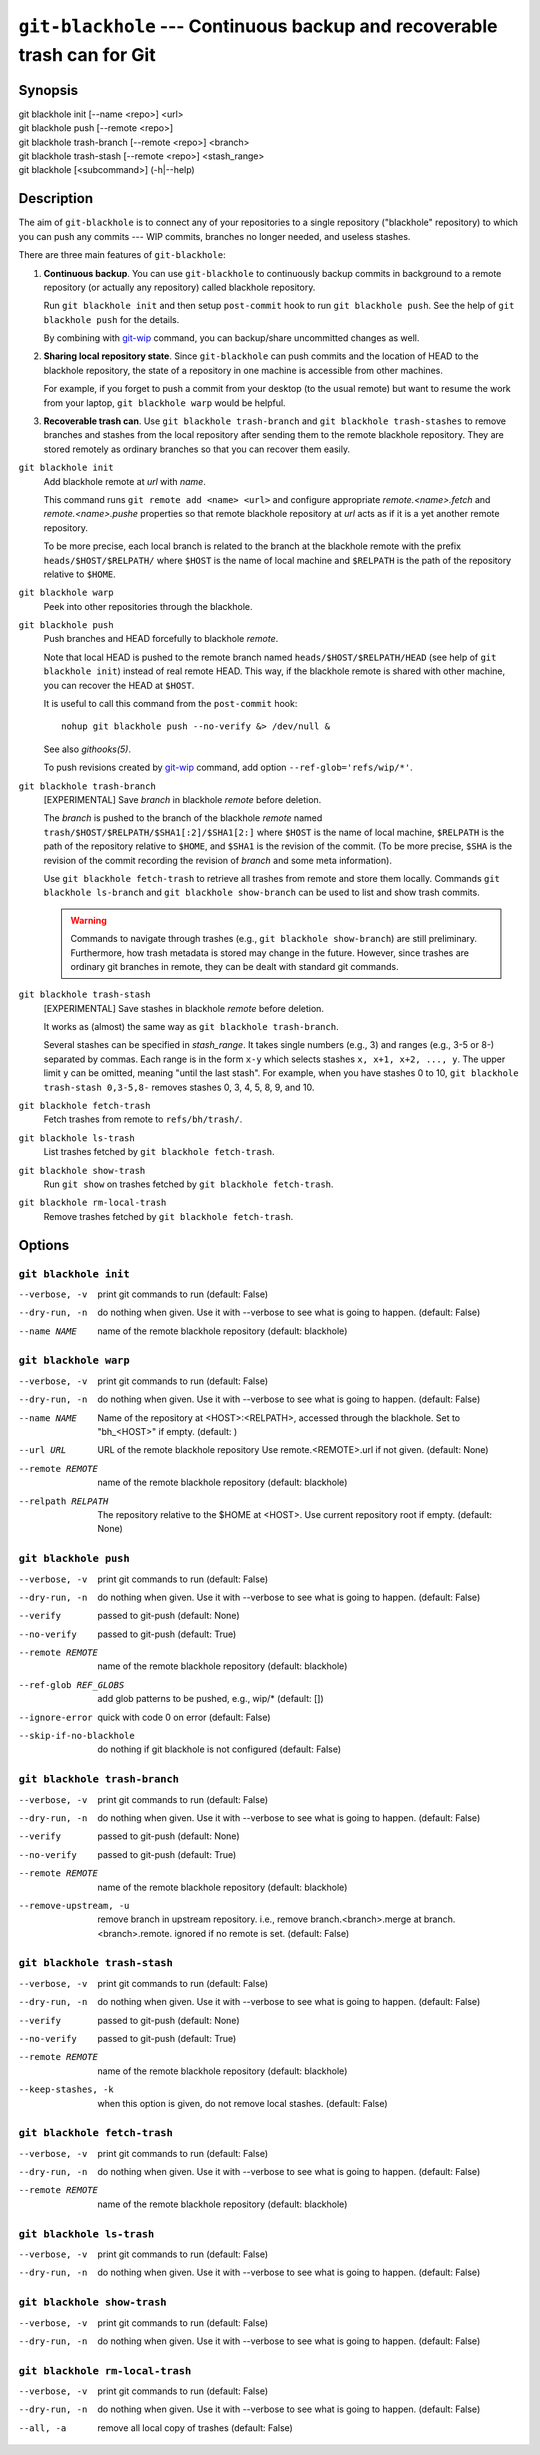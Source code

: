 ===========================================================================
 ``git-blackhole`` --- Continuous backup and recoverable trash can for Git
===========================================================================

|build-status| |coveralls|

Synopsis
========

| git blackhole init [--name <repo>] <url>
| git blackhole push [--remote <repo>]
| git blackhole trash-branch [--remote <repo>] <branch>
| git blackhole trash-stash [--remote <repo>] <stash_range>
| git blackhole [<subcommand>] (-h|--help)

Description
===========

The aim of ``git-blackhole`` is to connect any of your repositories to
a single repository ("blackhole" repository) to which you can push any
commits --- WIP commits, branches no longer needed, and useless
stashes.

There are three main features of ``git-blackhole``:

1. **Continuous backup**.  You can use ``git-blackhole`` to
   continuously backup commits in background to a remote repository
   (or actually any repository) called blackhole repository.

   Run ``git blackhole init`` and then setup ``post-commit`` hook to
   run ``git blackhole push``.  See the help of ``git blackhole push``
   for the details.

   By combining with git-wip_ command, you can backup/share
   uncommitted changes as well.

2. **Sharing local repository state**.  Since ``git-blackhole`` can
   push commits and the location of HEAD to the blackhole repository,
   the state of a repository in one machine is accessible from other
   machines.

   For example, if you forget to push a commit from your desktop (to
   the usual remote) but want to resume the work from your laptop,
   ``git blackhole warp`` would be helpful.

3. **Recoverable trash can**.  Use ``git blackhole trash-branch`` and
   ``git blackhole trash-stashes`` to remove branches and stashes from
   the local repository after sending them to the remote blackhole
   repository.  They are stored remotely as ordinary branches so that
   you can recover them easily.

``git blackhole init``
    Add blackhole remote at `url` with `name`.

    This command runs ``git remote add <name> <url>`` and configure
    appropriate `remote.<name>.fetch` and `remote.<name>.pushe`
    properties so that remote blackhole repository at `url` acts
    as if it is a yet another remote repository.

    To be more precise, each local branch is related to the branch at
    the blackhole remote with the prefix ``heads/$HOST/$RELPATH/``
    where ``$HOST`` is the name of local machine and ``$RELPATH`` is
    the path of the repository relative to ``$HOME``.




``git blackhole warp``
    Peek into other repositories through the blackhole.



``git blackhole push``
    Push branches and HEAD forcefully to blackhole `remote`.

    Note that local HEAD is pushed to the remote branch named
    ``heads/$HOST/$RELPATH/HEAD`` (see help of ``git blackhole init``)
    instead of real remote HEAD.  This way, if the blackhole remote is
    shared with other machine, you can recover the HEAD at ``$HOST``.

    It is useful to call this command from the ``post-commit`` hook::

      nohup git blackhole push --no-verify &> /dev/null &

    See also `githooks(5)`.

    To push revisions created by git-wip_ command, add option
    ``--ref-glob='refs/wip/*'``.

    .. _git-wip: https://github.com/bartman/git-wip




``git blackhole trash-branch``
    [EXPERIMENTAL] Save `branch` in blackhole `remote` before deletion.

    The `branch` is pushed to the branch of the blackhole `remote`
    named ``trash/$HOST/$RELPATH/$SHA1[:2]/$SHA1[2:]`` where ``$HOST``
    is the name of local machine, ``$RELPATH`` is the path of the
    repository relative to ``$HOME``, and ``$SHA1`` is the revision of
    the commit.  (To be more precise, ``$SHA`` is the revision of the
    commit recording the revision of `branch` and some meta
    information).

    Use ``git blackhole fetch-trash`` to retrieve all trashes from
    remote and store them locally.  Commands ``git blackhole
    ls-branch`` and ``git blackhole show-branch`` can be used to list
    and show trash commits.

    .. WARNING:: Commands to navigate through trashes (e.g., ``git
       blackhole show-branch``) are still preliminary.  Furthermore,
       how trash metadata is stored may change in the future.
       However, since trashes are ordinary git branches in remote,
       they can be dealt with standard git commands.




``git blackhole trash-stash``
    [EXPERIMENTAL] Save stashes in blackhole `remote` before deletion.

    It works as (almost) the same way as ``git blackhole trash-branch``.

    Several stashes can be specified in `stash_range`.  It takes
    single numbers (e.g., 3) and ranges (e.g., 3-5 or 8-) separated by
    commas.  Each range is in the form ``x-y`` which selects stashes
    ``x, x+1, x+2, ..., y``.  The upper limit ``y`` can be omitted,
    meaning "until the last stash".  For example, when you have
    stashes 0 to 10, ``git blackhole trash-stash 0,3-5,8-`` removes
    stashes 0, 3, 4, 5, 8, 9, and 10.




``git blackhole fetch-trash``
    Fetch trashes from remote to ``refs/bh/trash/``.



``git blackhole ls-trash``
    List trashes fetched by ``git blackhole fetch-trash``.



``git blackhole show-trash``
    Run ``git show`` on trashes fetched by ``git blackhole fetch-trash``.



``git blackhole rm-local-trash``
    Remove trashes fetched by ``git blackhole fetch-trash``.



Options
=======

``git blackhole init``
------------------------------------------------------------------

--verbose, -v  print git commands to run (default: False)

--dry-run, -n  do nothing when given. Use it with --verbose to see what is
               going to happen. (default: False)

--name NAME    name of the remote blackhole repository (default: blackhole)


``git blackhole warp``
------------------------------------------------------------------

--verbose, -v      print git commands to run (default: False)

--dry-run, -n      do nothing when given. Use it with --verbose to see what
                   is going to happen. (default: False)

--name NAME        Name of the repository at <HOST>:<RELPATH>, accessed
                   through the blackhole. Set to "bh_<HOST>" if empty.
                   (default: )

--url URL          URL of the remote blackhole repository Use
                   remote.<REMOTE>.url if not given. (default: None)

--remote REMOTE    name of the remote blackhole repository (default:
                   blackhole)

--relpath RELPATH  The repository relative to the $HOME at <HOST>. Use
                   current repository root if empty. (default: None)


``git blackhole push``
------------------------------------------------------------------

--verbose, -v         print git commands to run (default: False)

--dry-run, -n         do nothing when given. Use it with --verbose to see
                      what is going to happen. (default: False)

--verify              passed to git-push (default: None)

--no-verify           passed to git-push (default: True)

--remote REMOTE       name of the remote blackhole repository (default:
                      blackhole)

--ref-glob REF_GLOBS  add glob patterns to be pushed, e.g., wip/* (default:
                      [])

--ignore-error        quick with code 0 on error (default: False)

--skip-if-no-blackhole
                      do nothing if git blackhole is not configured (default:
                      False)


``git blackhole trash-branch``
------------------------------------------------------------------

--verbose, -v         print git commands to run (default: False)

--dry-run, -n         do nothing when given. Use it with --verbose to see
                      what is going to happen. (default: False)

--verify              passed to git-push (default: None)

--no-verify           passed to git-push (default: True)

--remote REMOTE       name of the remote blackhole repository (default:
                      blackhole)

--remove-upstream, -u
                      remove branch in upstream repository. i.e., remove
                      branch.<branch>.merge at branch.<branch>.remote.
                      ignored if no remote is set. (default: False)


``git blackhole trash-stash``
------------------------------------------------------------------

--verbose, -v       print git commands to run (default: False)

--dry-run, -n       do nothing when given. Use it with --verbose to see what
                    is going to happen. (default: False)

--verify            passed to git-push (default: None)

--no-verify         passed to git-push (default: True)

--remote REMOTE     name of the remote blackhole repository (default:
                    blackhole)

--keep-stashes, -k  when this option is given, do not remove local stashes.
                    (default: False)


``git blackhole fetch-trash``
------------------------------------------------------------------

--verbose, -v    print git commands to run (default: False)

--dry-run, -n    do nothing when given. Use it with --verbose to see what is
                 going to happen. (default: False)

--remote REMOTE  name of the remote blackhole repository (default: blackhole)


``git blackhole ls-trash``
------------------------------------------------------------------

--verbose, -v  print git commands to run (default: False)

--dry-run, -n  do nothing when given. Use it with --verbose to see what is
               going to happen. (default: False)


``git blackhole show-trash``
------------------------------------------------------------------

--verbose, -v  print git commands to run (default: False)

--dry-run, -n  do nothing when given. Use it with --verbose to see what is
               going to happen. (default: False)


``git blackhole rm-local-trash``
------------------------------------------------------------------

--verbose, -v  print git commands to run (default: False)

--dry-run, -n  do nothing when given. Use it with --verbose to see what is
               going to happen. (default: False)

--all, -a      remove all local copy of trashes (default: False)


.. |build-status|
   image:: https://travis-ci.org/tkf/git-blackhole.svg?branch=master
   :target: https://travis-ci.org/tkf/git-blackhole
   :alt: Build Status

.. |coveralls|
   image:: https://coveralls.io/repos/github/tkf/git-blackhole/badge.svg?branch=master
   :target: https://coveralls.io/github/tkf/git-blackhole?branch=master
   :alt: Test Coverage
